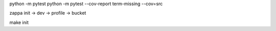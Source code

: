 python -m pytest
python -m pytest --cov-report term-missing --cov=src


zappa init
-> dev
-> profile
-> bucket

make init